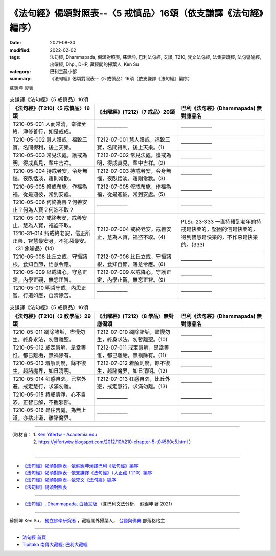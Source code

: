 ===================================================================
《法句經》偈頌對照表--〈5 戒慎品〉16頌（依支謙譯《法句經》編序）
===================================================================

:date: 2021-08-30
:modified: 2022-02-02
:tags: 法句經, Dhammapada, 偈頌對照表, 蘇錦坤, 巴利法句經, 支謙, T210, 梵文法句經, 法集要頌經, 法句譬喻經, 出曜經, Dhp., DHP, 藏經閣的掃葉人, Ken Su
:category: 巴利三藏小部
:summary: 《法句經》偈頌對照表--〈5 戒慎品〉16頌（依支謙譯《法句經》編序）


蘇錦坤 製表

.. list-table:: 支謙譯《法句經》〈5 戒慎品〉16頌
   :widths: 33 33 34
   :header-rows: 1
   :class: remove-gatha-number

   * - 《法句經》(T210)〈5 戒慎品〉16頌
     - 《出曜經》(T212)〈7 戒品〉20頌
     - 巴利《法句經》(Dhammapada) 無對應品名

   * - T210-05-001 人而常清，奉律至終，淨修善行，如是戒成。
     - ——————
     - ——————

   * - T210-05-002 慧人護戒，福致三寶，名聞得利，後上天樂。
     - T212-07-001 慧人護戒，福致三寶，名聞得利，後上天樂。(1)
     - ——————

   * - T210-05-003 常見法處，護戒為明，得成真見，輩中吉祥。
     - T212-07-002 常見法處，護戒為明，得成真見，輩中吉祥。(2)
     - ——————

   * - T210-05-004 持戒者安，令身無惱，夜臥恬淡，寤則常歡。
     - T212-07-003 持戒者安，令身無惱，夜臥恬淡，寤則常歡。(3)
     - ——————

   * - T210-05-005 修戒布施，作福為福，從是適彼，常到安處。
     - T212-07-005 修戒布施，作福為福，從是適彼，常到安處。(5)
     - ——————

   * - T210-05-006 何終為善？何善安止？何為人寶？何盜不取？
     - ——————
     - ——————

   * - | T210-05-007 戒終老安，戒善安止，慧為人寶，福盜不取。
       | T210-31-014 持戒終老安，信正所正善，智慧最安身，不犯惡最安。〈31 象喻品〉(14)
     - T212-07-004 戒終老安，戒善安止，慧為人寶，福盜不取。(4)
     - PLSu-23-333 一直持續到老年的持戒是快樂的，堅固的信是快樂的，得到智慧是快樂的，不作惡是快樂的。(333)

   * - T210-05-008 比丘立戒，守攝諸根，食知自節，悟意令應。
     - T212-07-006 比丘立戒，守攝諸根，食知自節，寤意令應。(6)
     - ——————

   * - T210-05-009 以戒降心，守意正定，內學正觀，無忘正智。
     - T212-07-009 以戒降心，守護正定，內學止觀，無忘正智。(9)
     - ——————

   * - T210-05-010 明哲守戒，內思正智，行道如應，自清除苦。
     - ——————
     - ——————

.. list-table:: 支謙譯《法句經》〈5 戒慎品〉16頌
   :widths: 33 33 34
   :header-rows: 1
   :class: remove-gatha-number

   * - 《法句經》(T210)〈2 教學品〉29頌
     - 《出曜經》(T212)〈8 學品〉無對應偈頌
     - 巴利《法句經》(Dhammapada) 無對應品名

   * - T210-05-011 蠲除諸垢，盡慢勿生，終身求法，勿暫離聖。
     - T212-07-010 蠲除諸垢，盡慢勿生，終身求法，勿暫離聖。(10)
     - ——————

   * - T210-05-012 戒定慧解，是當善惟，都已離垢，無禍除有。
     - T212-07-011 戒定慧解，是當善惟，都已離垢，無禍除有。(11)
     - ——————

   * - T210-05-013 着解則度，餘不復生，越諸魔界，如日清明。
     - T212-07-012 着解則度，餘不復生，越諸魔界，如日清明。(12)
     - ——————

   * - T210-05-014 狂惑自恣，已常外避，戒定慧行，求滿勿離。
     - T212-07-013 狂惑自恣，比丘外避，戒定慧行，求滿勿離。(13)
     - ——————

   * - T210-05-015 持戒清淨，心不自恣，正智已解，不覩邪部。
     - ——————
     - ——————

   * - T210-05-016 是往吉處，為無上道，亦捨非道，離諸魔界。
     - ——————
     - ——————

------

| （取材自： 1. `Ken Yifertw - Academia.edu <https://www.academia.edu/39829801/T210_%E6%B3%95%E5%8F%A5%E7%B6%93_5_%E6%88%92%E6%85%8E%E5%93%81_%E5%B0%8D%E7%85%A7%E8%A1%A8>`__
| 　　　　　 2. https://yifertwtw.blogspot.com/2012/10/t210-chapter-5-t04560c5.html ）
| 

------

- `《法句經》偈頌對照表--依蘇錦坤漢譯巴利《法句經》編序 <{filename}dhp-correspondence-tables-pali%zh.rst>`_
- `《法句經》偈頌對照表--依支謙譯《法句經》（大正藏 T210）編序 <{filename}dhp-correspondence-tables-t210%zh.rst>`_
- `《法句經》偈頌對照表--依梵文《法句經》編序 <{filename}dhp-correspondence-tables-sanskrit%zh.rst>`_
- `《法句經》偈頌對照表 <{filename}dhp-correspondence-tables%zh.rst>`_

------

- `《法句經》, Dhammapada, 白話文版 <{filename}../dhp-Ken-Yifertw-Su/dhp-Ken-Y-Su%zh.rst>`_ （含巴利文法分析， 蘇錦坤 著 2021）

~~~~~~~~~~~~~~~~~~~~~~~~~~~~~~~~~~

蘇錦坤 Ken Su， `獨立佛學研究者 <https://independent.academia.edu/KenYifertw>`_ ，藏經閣外掃葉人， `台語與佛典 <http://yifertw.blogspot.com/>`_ 部落格格主

------

- `法句經 首頁 <{filename}../dhp%zh.rst>`__

- `Tipiṭaka 南傳大藏經; 巴利大藏經 <{filename}/articles/tipitaka/tipitaka%zh.rst>`__

..
  2022-02-02 rev. remove-gatha-number (add:  :class: remove-gatha-number)
  12-18 add: 取材自
  10-26 rev. completed to the chapter 15
  2021-08-30 create rst
